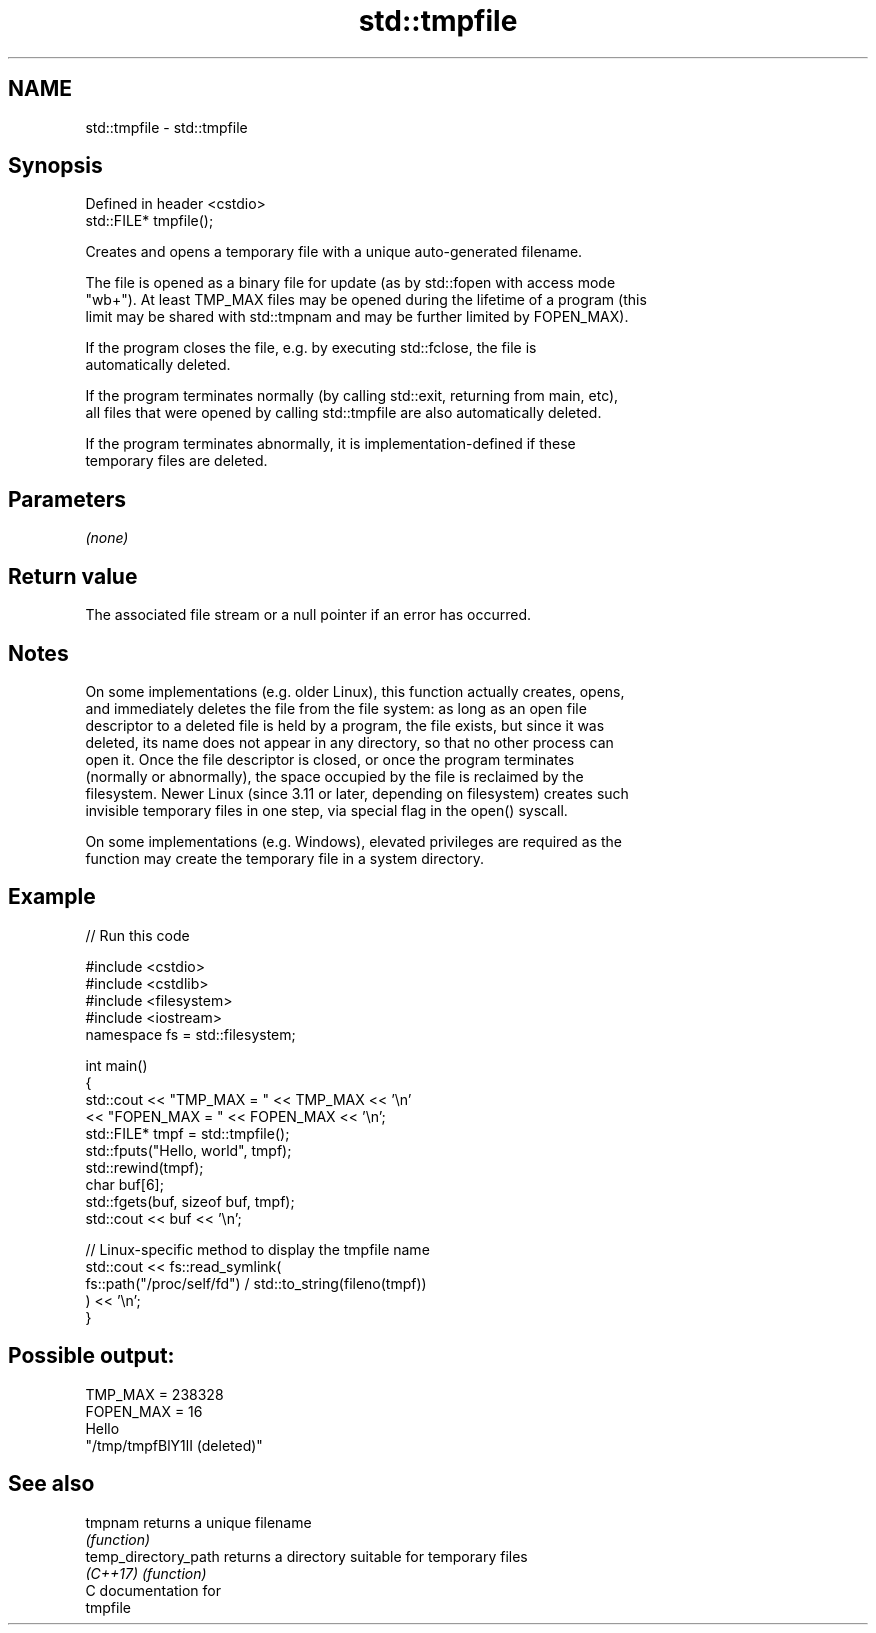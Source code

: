 .TH std::tmpfile 3 "2024.06.10" "http://cppreference.com" "C++ Standard Libary"
.SH NAME
std::tmpfile \- std::tmpfile

.SH Synopsis
   Defined in header <cstdio>
   std::FILE* tmpfile();

   Creates and opens a temporary file with a unique auto-generated filename.

   The file is opened as a binary file for update (as by std::fopen with access mode
   "wb+"). At least TMP_MAX files may be opened during the lifetime of a program (this
   limit may be shared with std::tmpnam and may be further limited by FOPEN_MAX).

   If the program closes the file, e.g. by executing std::fclose, the file is
   automatically deleted.

   If the program terminates normally (by calling std::exit, returning from main, etc),
   all files that were opened by calling std::tmpfile are also automatically deleted.

   If the program terminates abnormally, it is implementation-defined if these
   temporary files are deleted.

.SH Parameters

   \fI(none)\fP

.SH Return value

   The associated file stream or a null pointer if an error has occurred.

.SH Notes

   On some implementations (e.g. older Linux), this function actually creates, opens,
   and immediately deletes the file from the file system: as long as an open file
   descriptor to a deleted file is held by a program, the file exists, but since it was
   deleted, its name does not appear in any directory, so that no other process can
   open it. Once the file descriptor is closed, or once the program terminates
   (normally or abnormally), the space occupied by the file is reclaimed by the
   filesystem. Newer Linux (since 3.11 or later, depending on filesystem) creates such
   invisible temporary files in one step, via special flag in the open() syscall.

   On some implementations (e.g. Windows), elevated privileges are required as the
   function may create the temporary file in a system directory.

.SH Example


// Run this code

 #include <cstdio>
 #include <cstdlib>
 #include <filesystem>
 #include <iostream>
 namespace fs = std::filesystem;

 int main()
 {
     std::cout << "TMP_MAX = " << TMP_MAX << '\\n'
               << "FOPEN_MAX = " << FOPEN_MAX << '\\n';
     std::FILE* tmpf = std::tmpfile();
     std::fputs("Hello, world", tmpf);
     std::rewind(tmpf);
     char buf[6];
     std::fgets(buf, sizeof buf, tmpf);
     std::cout << buf << '\\n';

     // Linux-specific method to display the tmpfile name
     std::cout << fs::read_symlink(
                      fs::path("/proc/self/fd") / std::to_string(fileno(tmpf))
                  ) << '\\n';
 }

.SH Possible output:

 TMP_MAX = 238328
 FOPEN_MAX = 16
 Hello
 "/tmp/tmpfBlY1lI (deleted)"

.SH See also

   tmpnam              returns a unique filename
                       \fI(function)\fP
   temp_directory_path returns a directory suitable for temporary files
   \fI(C++17)\fP             \fI(function)\fP
   C documentation for
   tmpfile
